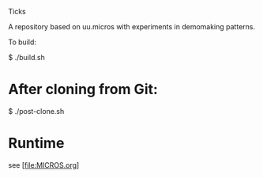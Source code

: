 Ticks

A repository based on uu.micros with experiments in demomaking patterns.

To build:

   $ ./build.sh

* After cloning from Git:

   $ ./post-clone.sh

* Runtime

  see [file:MICROS.org]
